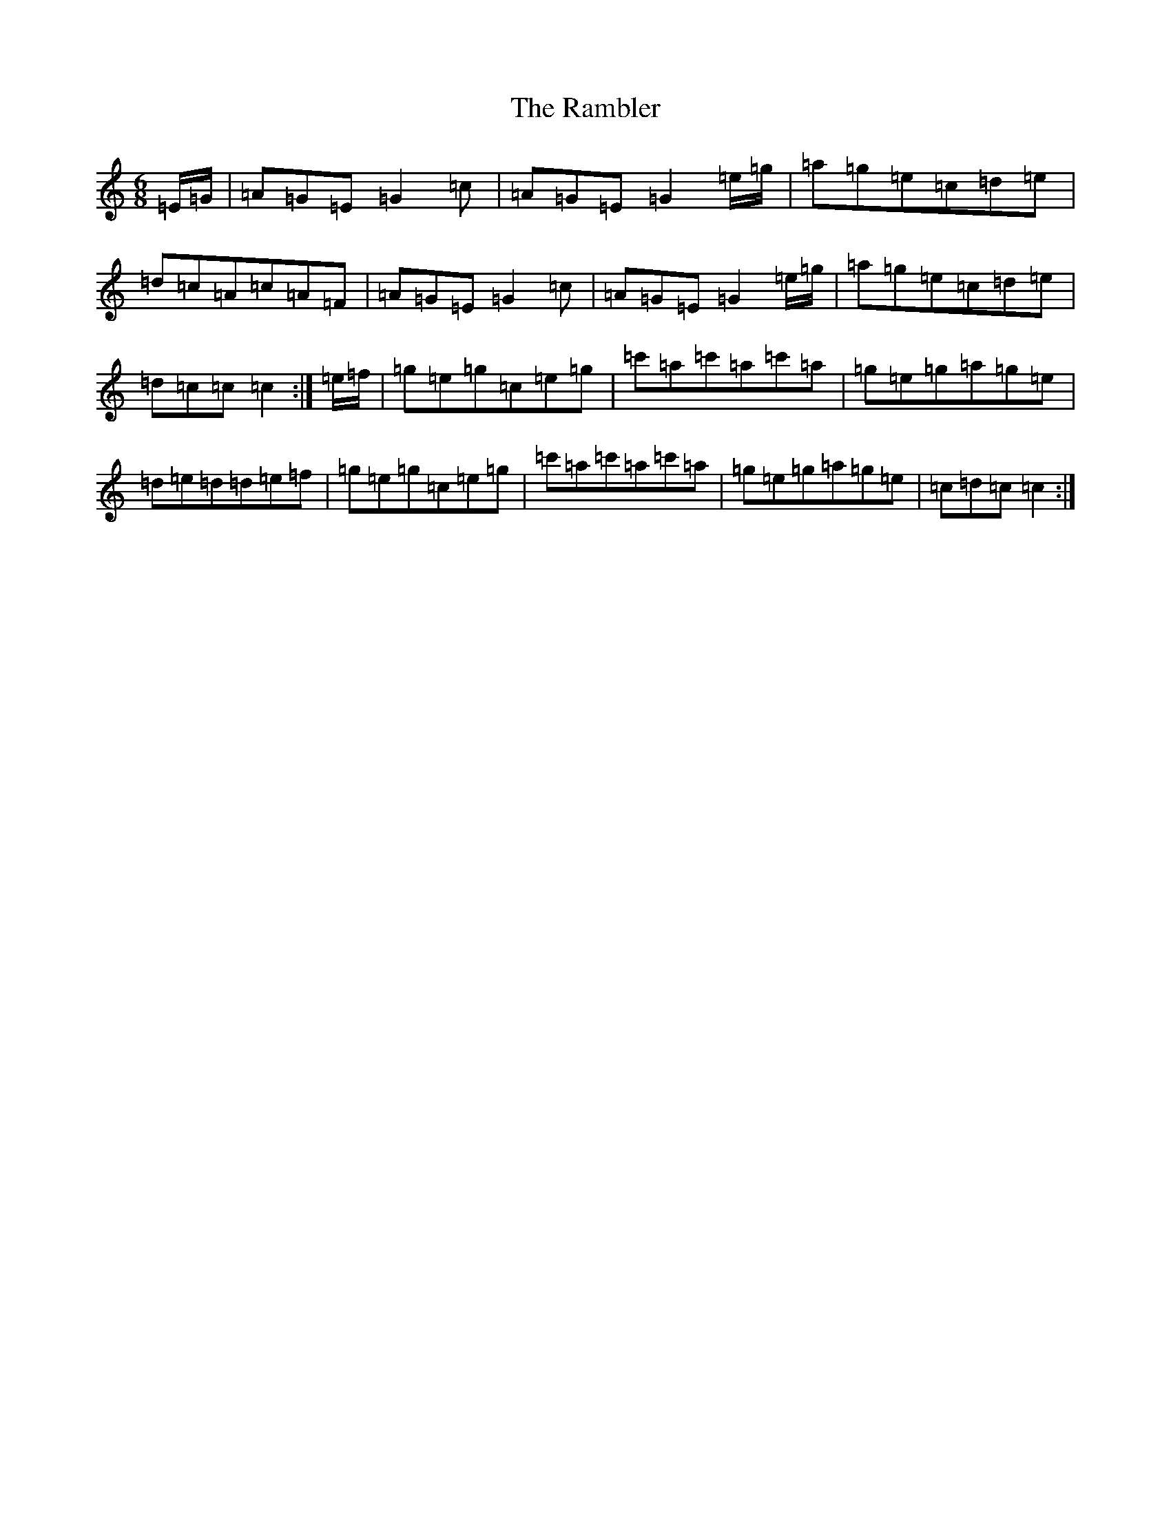 X: 6590
T: Rambler, The
S: https://thesession.org/tunes/510#setting13436
R: jig
M:6/8
L:1/8
K: C Major
=E/2=G/2|=A=G=E=G2=c|=A=G=E=G2=e/2=g/2|=a=g=e=c=d=e|=d=c=A=c=A=F|=A=G=E=G2=c|=A=G=E=G2=e/2=g/2|=a=g=e=c=d=e|=d=c=c=c2:|=e/2=f/2|=g=e=g=c=e=g|=c'=a=c'=a=c'=a|=g=e=g=a=g=e|=d=e=d=d=e=f|=g=e=g=c=e=g|=c'=a=c'=a=c'=a|=g=e=g=a=g=e|=c=d=c=c2:|